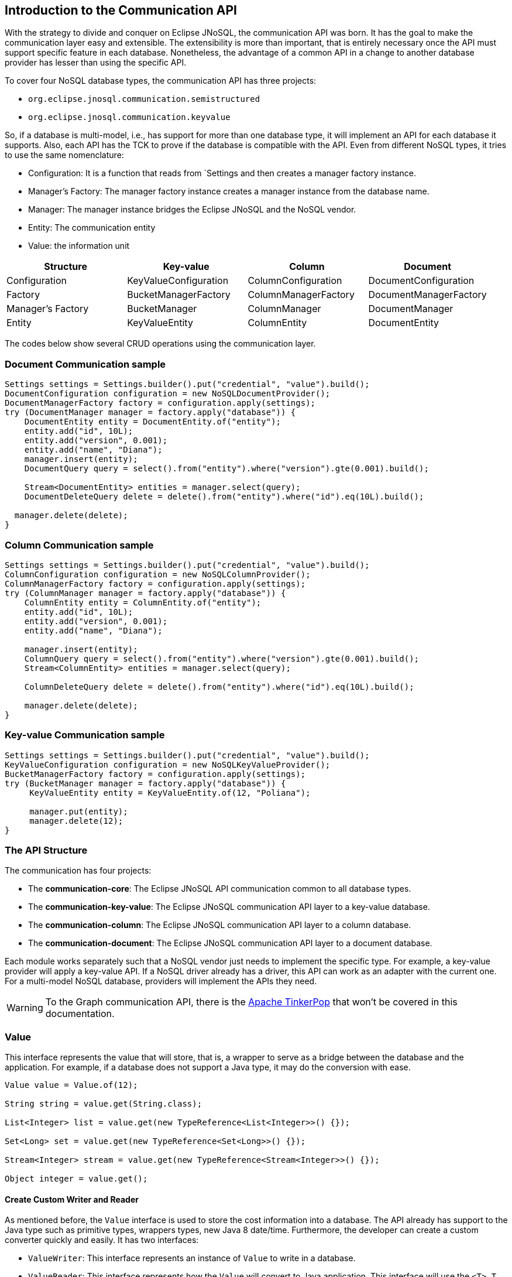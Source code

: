 == Introduction to the Communication API

With the strategy to divide and conquer on Eclipse JNoSQL, the communication API was born. It has the goal to make the communication layer easy and extensible. The extensibility is more than important, that is entirely necessary once the API must support specific feature in each database. Nonetheless, the advantage of a common API in a change to another database provider has lesser than using the specific API.

To cover four NoSQL database types, the communication API has three projects:

* `org.eclipse.jnosql.communication.semistructured`
* `org.eclipse.jnosql.communication.keyvalue`


So, if a database is multi-model, i.e., has support for more than one database type, it will implement an API for each database it supports. Also, each API has the TCK to prove if the database is compatible with the API. Even from different NoSQL types, it tries to use the same nomenclature:

* Configuration: It is a function that reads from `Settings and then creates a manager factory instance.
* Manager's Factory: The manager factory instance creates a manager instance from the database name.
* Manager: The manager instance bridges the Eclipse JNoSQL and the NoSQL vendor.
* Entity: The communication entity
* Value: the information unit

[cols="Communication API"]
|===
|Structure| Key-value|Column|Document

|Configuration
|KeyValueConfiguration
|ColumnConfiguration
|DocumentConfiguration

|Factory
|BucketManagerFactory
|ColumnManagerFactory
|DocumentManagerFactory

|Manager's Factory
|BucketManager
|ColumnManager
|DocumentManager

|Entity
|KeyValueEntity
|ColumnEntity
|DocumentEntity

|===

The codes below show several CRUD operations using the communication layer.

=== Document Communication sample

[source,java]
----
Settings settings = Settings.builder().put("credential", "value").build();
DocumentConfiguration configuration = new NoSQLDocumentProvider();
DocumentManagerFactory factory = configuration.apply(settings);
try (DocumentManager manager = factory.apply("database")) {
    DocumentEntity entity = DocumentEntity.of("entity");
    entity.add("id", 10L);
    entity.add("version", 0.001);
    entity.add("name", "Diana");
    manager.insert(entity);
    DocumentQuery query = select().from("entity").where("version").gte(0.001).build();

    Stream<DocumentEntity> entities = manager.select(query);
    DocumentDeleteQuery delete = delete().from("entity").where("id").eq(10L).build();

  manager.delete(delete);
}
----

=== Column Communication sample

[source,java]
----
Settings settings = Settings.builder().put("credential", "value").build();
ColumnConfiguration configuration = new NoSQLColumnProvider();
ColumnManagerFactory factory = configuration.apply(settings);
try (ColumnManager manager = factory.apply("database")) {
    ColumnEntity entity = ColumnEntity.of("entity");
    entity.add("id", 10L);
    entity.add("version", 0.001);
    entity.add("name", "Diana");

    manager.insert(entity);
    ColumnQuery query = select().from("entity").where("version").gte(0.001).build();
    Stream<ColumnEntity> entities = manager.select(query);

    ColumnDeleteQuery delete = delete().from("entity").where("id").eq(10L).build();

    manager.delete(delete);
}
----


=== Key-value Communication sample

[source,java]
----
Settings settings = Settings.builder().put("credential", "value").build();
KeyValueConfiguration configuration = new NoSQLKeyValueProvider();
BucketManagerFactory factory = configuration.apply(settings);
try (BucketManager manager = factory.apply("database")) {
     KeyValueEntity entity = KeyValueEntity.of(12, "Poliana");

     manager.put(entity);
     manager.delete(12);
}
----

=== The API Structure

The communication has four projects:

* The *communication-core*: The Eclipse JNoSQL API communication common to all database types.
* The *communication-key-value*: The Eclipse JNoSQL communication API layer to a  key-value database.
* The *communication-column*: The Eclipse JNoSQL communication API layer to a  column database.
* The *communication-document*: The Eclipse JNoSQL communication API layer to a document database.

Each module works separately such that a NoSQL vendor just needs to implement the specific type. For example, a key-value provider will apply a key-value API. If a NoSQL driver already has a driver, this API can work as an adapter with the current one. For a multi-model NoSQL database, providers will implement the APIs they need.

WARNING: To the Graph communication API, there is the link:http://tinkerpop.apache.org/[Apache TinkerPop] that won’t be covered in this documentation.

=== Value

This interface represents the value that will store, that is, a wrapper to serve as a bridge between the database and the application. For example, if a database does not support a Java type, it may do the conversion with ease.

[source,java]
----
Value value = Value.of(12);

String string = value.get(String.class);

List<Integer> list = value.get(new TypeReference<List<Integer>>() {});

Set<Long> set = value.get(new TypeReference<Set<Long>>() {});

Stream<Integer> stream = value.get(new TypeReference<Stream<Integer>>() {});

Object integer = value.get();
----

==== Create Custom Writer and Reader

As mentioned before, the `Value` interface is used to store the cost information into a database. The API already has support to the Java type such as primitive types, wrappers types, new Java 8 date/time. Furthermore, the developer can create a custom converter quickly and easily. It has two interfaces:


* `ValueWriter`: This interface represents an instance of `Value` to write in a database.
* `ValueReader`: This interface represents how the `Value` will convert to Java application. This interface will use the `<T> T get(Class<T> type)` and `<T> T get(TypeSupplier<T> typeSupplier)`.

Both class implementations load from the Java SE ServiceLoader resource. So for the Communication API to learn a new type, just register on ServiceLoader. Consider the following `Money` class:

[source,java]
----
import java.math.BigDecimal;
import java.util.Currency;
import java.util.Objects;

public class Money {

    private final Currency currency;

    private final BigDecimal value;

    private Money(Currency currency, BigDecimal value) {
        this.currency = currency;
        this.value = value;
    }

    public Currency getCurrency() {
        return currency;
    }

    public BigDecimal getValue() {
        return value;
    }

    @Override
    public boolean equals(Object o) {
        if (this == o) {
            return true;
        }
        if (o == null || getClass() != o.getClass()) {
            return false;
        }
        Money money = (Money) o;
        return Objects.equals(currency, money.currency) &&
                Objects.equals(value, money.value);
    }

    @Override
    public int hashCode() {
        return Objects.hash(currency, value);
    }

    @Override
    public String toString() {
        return currency.getCurrencyCode() + ' ' + value;
    }

    public static Money of(Currency currency, BigDecimal value) {
        return new Money(currency, value);
    }

    public static Money parse(String text) {
        String[] texts = text.split(" ");
        return new Money(Currency.getInstance(texts[0]),
                BigDecimal.valueOf(Double.valueOf(texts[1])));
    }
}
----

NOTE: Just to be more didactic, the book creates a simple money representation. As everyone knows, reinventing the wheel is not a good practice. In a production environment, the Java developer should use mature Money APIs such as link:https://github.com/JavaMoney[Moneta], the reference implementation of link:https://jcp.org/en/jsr/detail?id=354[JSR 354].

The first step is to create the converter to a custom type database, the `ValueWriter`.

[source,java]
----
import org.eclipse.jnosql.communication.ValueWriter;

public class MoneyValueWriter implements ValueWriter<Money, String> {

    @Override
    public boolean isCompatible(Class type) {
        return Money.class.equals(type);
    }

    @Override
    public String write(Money money) {
        return money.toString();
    }
}
----

With the `MoneyValueWriter` created and the `Money` type will save as String, then the next step is read information to Java application. As can be seen, a `ValueReader` implementation.

[source,java]
----
import org.eclipse.jnosql.communication.ValueReader;

public class MoneyValueReader implements ValueReader {

    @Override
    public boolean isCompatible(Class type) {
        return Money.class.equals(type);
    }

    @Override
    public <T> T read(Class<T> type, Object value) {
        return (T) Money.parse(value.toString());
    }
}
----

After both implementations have been completed, the last step is to register them into two files:

* `META-INF/services/org.eclipse.jnosql.communication.ValueReader`
* `META-INF/services/org.eclipse.jnosql.communication.ValueWriter`

Each file will have the qualifier of its respective implementation:

The file `org.eclipse.jnosql.communication.ValueReader` will contain:

[source,java]
----
my.company.MoneyValueReader
----

The file `org.eclipse.jnosql.communication.ValueWriter` will contain:

[source,java]
----
my.company.MoneyValueWriter
----

[source,java]
----
Value value = Value.of("BRL 10.0");

Money money = value.get(Money.class);

List<Money> moneys = value.get(new TypeReference<List<Money>>() {});

Set<Money> moneys = value.get(new TypeReference<Set<Money>>() {});;
----

=== Element Entity

The *Element Entity* is a small piece of a body, except for the key-value structure type, once this structure is simple. For example, in the column family structure, the entity has columns, the element entity with column has a tuple where the key is the name, and the value is the information as an implementation of `Value`.

* *Document*
* *Column*

==== Document

The `Document` is a small piece of a Document entity. Each document has a tuple where the key is the document name, and the value is the information itself as `Value`.

[source,java]
----
Document document = Document.of("name", "value");

Value value = document.value();

String name = document.name();
----

The document might have a nested document, that is, a sub-document.

[source,java]
----
Document subDocument = Document.of("subDocument", document);
----

The way to store information in sub-documents will also depend on the implementation of each database driver.

To access the information from `Document`, it has an alias method to `Value`. In other words, it does a conversion directly from `Document` _interface_.

[source,java]
----
Document age = Document.of("age", 29);

String ageString = age.get(String.class);

List<Integer> ages = age.get(new TypeReference<List<Integer>>() {});

Object ageObject = age.get();
----

==== Column

The Column is a small piece of the Column Family entity. Each column has a tuple where the name represents a key and the value itself as a `Value` implementation.

[source,java]
----
Column document = Column.of("name", "value");

Value value = document.value();

String name = document.name();
----

With this interface, we may have a column inside a column.

[source,java]
----
Column subColumn = Column.of("subColumn", column);
----

The way to store a sub-column will also depend on each driver's implementation as well as the information.

To access the information from `Column`, it has an alias method to `Value`. Thus, you can convert directly from a `Column` _interface_.

[source,java]
----
Column age = Column.of("age", 29);

String ageString = age.get(String.class);

List<Integer> ages = age.get(new TypeReference<List<Integer>>() {});

Object ageObject = age.get();
----

=== Entity

The Entity is the body of the information that goes to the database. Each database has an Entity:

* ColumnEntity
* DocumentEntity
* KeyValueEntity

==== ColumnEntity

The `ColumnEntity` is an entity to the Column Family database type. It is composed of one or more columns. As a result, the `Column` is a tuple of name and value.

[source,java]
----
ColumnEntity entity = ColumnEntity.of("entity");

entity.add("id", 10L);

entity.add("version", 0.001);

entity.add("name", "Diana");

entity.add("options", Arrays.asList(1, 2, 3));

List<Column> columns = entity.getColumns();

Optional<Column> id = entity.find("id");
----

==== DocumentEntity

The `DocumentEntity` is an entity to Document collection database type. It is composed of one or more documents. As a result, the `Document` is a tuple of name and value.

[source,java]
----
DocumentEntity entity = DocumentEntity.of("documentFamily");

String name = entity.name();

entity.add("id", 10L);

entity.add("version", 0.001);

entity.add("name", "Diana");

entity.add("options", Arrays.asList(1, 2, 3));

List<Document> documents = entity.documents();
Optional<Document> id = entity.find("id");
entity.remove("options");
----

==== KeyValueEntity

The `KeyValueEntity` is the simplest structure. It has a tuple and a key-value structure. As the previous entity, it has direct access to information using alias method to `Value`.

[source,java]
----
KeyValueEntity<String> entity = KeyValueEntity.of("key", Value.of(123));

KeyValueEntity<Integer> entity2 = KeyValueEntity.of(12, "Text");

String key = entity.key();

Value value = entity.vaalue();

Integer integer = entity.get(Integer.class);
----


=== Manager

The `Manager` is the class that pushes information to a database and retrieves it.


* *DocumentManager*
* *ColumnConfiguration*
* *BucketManager*

==== Document Manager

The `DocumentManager` is the class that manages the persistence on the synchronous way to document collection.

[source,java]
----
DocumentEntity entity = DocumentEntity.of("collection");

Document diana = Document.of("name", "Diana");

entity.add(diana);

List<DocumentEntity> entities = Collections.singletonList(entity);

DocumentManager manager = // instance;

// Insert operations
manager.insert(entity);

manager.insert(entity, Duration.ofHours(2L)); // inserts with two hours of TTL

manager.insert(entities, Duration.ofHours(2L)); // inserts with two hours of TTL

// Update operations
manager.update(entity);

manager.update(entities);
----

===== Search information

The Document Communication API supports retrieving information from a `DocumentQuery` instance.

By default, there are two ways to create a `DocumentQuery` instance that are available as a static method in the same class:

1. **The select methods** follow the fluent-API principle; thus, it is a safe way to create a query using a DSL code. Therefore, each action will only show the reliability option as a menu.
2. **The builder methods** follow the builder pattern; it is not more intelligent and safer than the previous one. However, it allows for running more complex queries and combinations.

Both methods should guarantee the validity and consistency`DocumentQuery` instance.

In the next step, there are a couple of query creation samples using both select and builder methods.

* Select all fields from the document collection Person.

Using the select method:
[source,java]
----
DocumentQuery query = DocumentQuery.select().from("Person").build();
//static imports
DocumentQuery query = select().from("Person").build();
----

Using the builder method:

[source,java]
----
DocumentQuery query = DocumentQuery.builder().from("Person").build();
//static imports
DocumentQuery query = builder().from("Person").build();
----

* Select all fields where the "name" equals "Ada Lovelace" from the document collection Person.

Using the select method:
[source,java]
----
 DocumentQuery query = DocumentQuery.select()
                .from("Person").where("name").eq("Ada Lovelace")
                .build();
//static imports
 DocumentQuery query = select()
                .from("Person").where("name").eq("Ada Lovelace")
                .build();
----

Using the builder method:

[source,java]
----
DocumentQuery query = DocumentQuery.builder()
                .from("Person").where(DocumentCondition.eq("name", "Ada Lovelace"))
                .build();
//static imports
DocumentQuery query = builder().from("Person")
                               .where(eq("name", "Ada Lovelace"))
                               .build();
----

* Select the field name where the "name" equals "Ada Lovelace" from the document collection Person.

Using the select method:
[source,java]
----
DocumentQuery query = DocumentQuery.select("name")
                .from("Person").where("name").eq("Ada Lovelace")
                .build();
//static imports
DocumentQuery query = select("name")
              .from("Person")
              .where("name").eq("Ada Lovelace")
              .build();
----
Using the builder method:
[source,java]
----
DocumentQuery query = DocumentQuery.builder("name")
              .from("Person").where(DocumentCondition.eq("name", "Ada Lovelace"))
              .build();
//static imports

DocumentQuery query = builder("name")
              .from("Person").where(eq("name", "Ada Lovelace"))
              .build();
----

* Select the fields name and age where the "name" is "Ada Lovelace" and the "age" is greater than twenty from the document collection Person.

Using the select method:
[source,java]
----
DocumentQuery query = DocumentQuery.select("name", "age")
              .from("Person")
              .where("name").eq("Ada Lovelace")
              .and("age").gt(20)
              .build();
//static imports
DocumentQuery query = select("name", "age")
              .from("Person")
              .where("name").eq("Ada Lovelace")
              .and("age").gt(20)
              .build();
----
Using the builder method:
[source,java]
----
DocumentQuery query = DocumentQuery.builder("name", "age")
             .from("Person")
             .where(DocumentCondition.and(DocumentCondition.eq("name", "Ada Lovelace"),
             DocumentCondition.gt("age", 20)))
             .build();

//static imports

DocumentQuery query = builder("name", "age")
             .from("Person")
             .where(and(eq("name", "Ada Lovelace"),
             gt("age", 20)))
             .build();
----
* Select the fields name and age where the "name" is "Ada Lovelace" or the "age" is greater than twenty from the document collection Person.

Using the select method:
[source,java]
----
DocumentQuery query = DocumentQuery.select("name", "age")
              .from("Person")
              .where("name").eq("Ada Lovelace")
              .or("age").gt(20)
              .build();
//static imports
DocumentQuery query = select("name", "age")
              .from("Person")
              .where("name").eq("Ada Lovelace")
              .or("age").gt(20)
              .build();
----
Using the builder method:
[source,java]
----
DocumentQuery query = DocumentQuery.builder("name", "age")
             .from("Person")
             .where(DocumentCondition.or(DocumentCondition.eq("name", "Ada Lovelace"),
             DocumentCondition.gt("age", 20)))
             .build();

//static imports

DocumentQuery query = builder("name", "age")
             .from("Person")
             .where(or(eq("name", "Ada Lovelace"),
             gt("age", 20)))
             .build();
----

* Select the fields name and age where the "name" is "Ada Lovelace" or the "age" is greater than twenty; skip the first element, and the max return is two from the document collection Person.

Using the select method:
[source,java]
----
DocumentQuery query = DocumentQuery.select("name", "age")
              .from("Person")
              .where("name").eq("Ada Lovelace")
              .or("age").gt(20)
              .skip(1)
              .limit(2)
              .build();
//static imports
DocumentQuery query = select("name", "age")
              .from("Person")
              .where("name").eq("Ada Lovelace")
              .or("age").gt(20)
              .skip(1)
              .limit(2)
              .build();
----
Using the builder method:
[source,java]
----
DocumentQuery query = DocumentQuery.builder("name", "age")
              .from("Person")
              .where(DocumentCondition.or(DocumentCondition.eq("name", "Ada Lovelace"),
                        DocumentCondition.gt("age", 20)))
              .skip(1).limit(2)
              .build();

//static imports

DocumentQuery query = builder("name", "age")
                .from("Person")
                .where(or(eq("name", "Ada Lovelace"),
                        gt("age", 20)))
                .skip(1).limit(2)
                .build();
----

* Select the fields name and age where the "name" is "Ada Lovelace" or the "age" is greater than twenty; skip the first element, and the max return is two sorts ascending by name and descending by age from the document collection Person.

Using the select method:
[source,java]
----
DocumentQuery query = DocumentQuery.select("name", "age")
            .from("Person")
            .where("name").eq("Ada Lovelace")
            .or("age").gt(20)
            .orderBy("name").asc()
            .orderBy("desc").desc()
            .build();

//static imports

DocumentQuery query = select("name", "age")
            .from("Person")
            .where("name").eq("Ada Lovelace")
            .or("age").gt(20)
            .orderBy("name").asc()
            .orderBy("desc").desc()
            .build();
----
Using the builder method:
[source,java]
----
 DocumentQuery query = DocumentQuery.builder("name", "age")
         .from("Person")
         .where(DocumentCondition.or(DocumentCondition.eq("name", "Ada Lovelace"),
                DocumentCondition.gt("age", 20)))
         .sort(Sort.asc("name"), Sort.desc("age"))
         .build();

//static imports

DocumentQuery query = builder("name", "age")
         .from("Person")
         .where(or(eq("name", "Ada Lovelace"),
                gt("age", 20)))
         .sort(asc("name"), desc("age"))
         .build();
----

===== Removing information

Similar to `DocumentQuery`, there is a class to remove information from the document database type: A `DocumentDeleteQuery` type.

It is more efficient than `DocumentQuery` because there is no pagination and sort feature as this information is unnecessary to remove information from database.

It follows the same principle of the query where it has the build and select methods.

[source,java]
----
DocumentManager manager = // instance;
DocumentDeleteQuery query = DocumentQueryBuilder.delete().from("collection")
                                                .where("age").gt(10).build();
manager.delete(query);
//using builder
DocumentDeleteQuery query = DocumentQueryBuilder.builder().from("collection")
                                                .where(DocumentCondition.gt("age", 10).build();
----

The `DocumentCondition` has support for both `DocumentQuery` and `DocumentDeleteQuery` on fluent and builder patterns.

The main difference is that you'll combine all the options manually on the builder instead of being transparent as the fluent way does.

Thus, it is worth checking the DocumentCondition to see all the filter options.

==== Column Manager

The `ColumnManager` is the class that manages the persistence on the synchronous way to a Column Family database.

[source,java]
----
ColumnEntity entity = ColumnEntity.of("entity");

Column diana = Column.of("name", "Diana");

entity.add(diana);
----

[source,java]
----
List<ColumnEntity> entities = Collections.singletonList(entity);
ColumnManager manager = // instance;

// Insert operations
manager.insert(entity);

manager.insert(entity, Duration.ofHours(2L)); // inserts with two hours of TTL

manager.insert(entities, Duration.ofHours(2L)); // inserts with two hours of TTL

// Update operations
manager.update(entity);

manager.update(entities);
----

The Column Communication API supports retrieving information from a `ColumnQuery` instance.

By default, there are two ways to create a `ColumnQuery` instance that are available as a static method in the same class:

1. **The select methods** follow the fluent-API principle; thus, it is a safe way to create a query using a DSL code. Therefore, each action will only show the reliability option as a menu.
2. **The builder methods** follow the builder pattern; it is not more intelligent and safer than the previous one. However, it allows for running more complex queries and combinations.

Both methods should guarantee the validity and consistency`ColumnQuery` instance.

In the next step, there are a couple of query creation samples using both select and builder methods.

* Select all fields from the column family Person.

Using the select method:
[source,java]
----
ColumnQuery query = ColumnQuery.select().from("Person").build();
//static imports
ColumnQuery query = select().from("Person").build();
----
Using the builder method:
[source,java]
----
ColumnQuery query = ColumnQuery.builder().from("Person").build();
//static imports
ColumnQuery query = builder().from("Person").build();
----

* Select all fields where the "name" equals "Ada Lovelace" from the column family Person.

Using the select method:
[source,java]
----
ColumnQuery query = ColumnQuery.select()
            .from("Person").where("name").eq("Ada Lovelace")
            .build();
//static imports
ColumnQuery query = select()
            .from("Person").where("name").eq("Ada Lovelace")
            .build();
----
Using the builder method:
[source,java]
----
ColumnQuery query = ColumnQuery.builder()
            .from("Person").where(ColumnCondition.eq("name", "Ada Lovelace"))
            .build();
//static imports
ColumnQuery query = builder().from("Person")
            .where(eq("name", "Ada Lovelace"))
            .build();
----

* Select the field name where the "name" equals "Ada Lovelace" from the column family Person.

Using the select method:
[source,java]
----
ColumnQuery query = ColumnQuery.select("name")
            .from("Person").where("name").eq("Ada Lovelace")
            .build();
//static imports
ColumnQuery query = select("name")
            .from("Person")
            .where("name").eq("Ada Lovelace")
            .build();
----
Using the builder method:
[source,java]
----
ColumnQuery query = ColumnQuery.builder("name")
            .from("Person").where(ColumnCondition.eq("name", "Ada Lovelace"))
            .build();
//static imports

ColumnQuery query = builder("name")
            .from("Person").where(eq("name", "Ada Lovelace"))
            .build();
----

* Select the fields name and age where the "name" is "Ada Lovelace" and the "age" is greater than twenty from the column family Person.

Using the select method:
[source,java]
----
ColumnQuery query = ColumnQuery.select("name", "age")
            .from("Person")
            .where("name").eq("Ada Lovelace")
            .and("age").gt(20)
            .build();
//static imports
ColumnQuery query = select("name", "age")
            .from("Person")
            .where("name").eq("Ada Lovelace")
            .and("age").gt(20)
            .build();
----
Using the builder method:
[source,java]
----
ColumnQuery query = ColumnQuery.builder("name", "age")
            .from("Person")
            .where(ColumnCondition.and(ColumnCondition.eq("name", "Ada Lovelace"),
             DocumentCondition.gt("age", 20)))
             .build();

//static imports

ColumnQuery query = builder("name", "age")
            .from("Person")
            .where(and(eq("name", "Ada Lovelace"),
             gt("age", 20)))
            .build();
----
* Select the fields name and age where the "name" is "Ada Lovelace" or the "age" is greater than twenty from the column family Person.

Using the select method:
[source,java]
----
ColumnQuery query = ColumnQuery.select("name", "age")
            .from("Person")
            .where("name").eq("Ada Lovelace")
            .or("age").gt(20)
            .build();
//static imports
ColumnQuery query = select("name", "age")
            .from("Person")
            .where("name").eq("Ada Lovelace")
            .or("age").gt(20)
            .build();
----
Using the builder method:
[source,java]
----
ColumnQuery query = ColumnQuery.builder("name", "age")
            .from("Person")
            .where(ColumnCondition.or(ColumnCondition.eq("name", "Ada Lovelace"),
             ColumnCondition.gt("age", 20)))
            .build();

//static imports

ColumnQuery query = builder("name", "age")
            .from("Person")
            .where(or(eq("name", "Ada Lovelace"),
             gt("age", 20)))
            .build();
----

* Select the fields name and age where the "name" is "Ada Lovelace" or the "age" is greater than twenty; skip the first element, and the max return is two from the column family Person.

Using the select method:
[source,java]
----
ColumnQuery query = ColumnQuery.select("name", "age")
            .from("Person")
            .where("name").eq("Ada Lovelace")
            .or("age").gt(20)
            .skip(1)
            .limit(2)
            .build();
//static imports
ColumnQuery query = select("name", "age")
            .from("Person")
            .where("name").eq("Ada Lovelace")
            .or("age").gt(20)
            .skip(1)
            .limit(2)
            .build();
----
Using the builder method:
[source,java]
----
ColumnQuery query = ColumnQuery.builder("name", "age")
            .from("Person")
            .where(ColumnCondition.or(ColumnCondition.eq("name", "Ada Lovelace"),
                        ColumnCondition.gt("age", 20)))
            .skip(1).limit(2)
            .build();

//static imports

ColumnQuery query = builder("name", "age")
                .from("Person")
                .where(or(eq("name", "Ada Lovelace"),
                        gt("age", 20)))
                .skip(1).limit(2)
                .build();
----

* Select the fields name and age where the "name" is "Ada Lovelace" or the "age" is greater than twenty; skip the first element, and the max return is two sorts ascending by name and descending by age from the column family Person.

Using the select method:
[source,java]
----
ColumnQuery query = ColumnQuery.select("name", "age")
            .from("Person")
            .where("name").eq("Ada Lovelace")
            .or("age").gt(20)
            .orderBy("name").asc()
            .orderBy("desc").desc()
            .build();

----
Using the builder method:
[source,java]
----
 ColumnQuery query = ColumnQuery.builder("name", "age")
         .from("Person")
         .where(DocumentCondition.or(DocumentCondition.eq("name", "Ada Lovelace"),
                DocumentCondition.gt("age", 20)))
         .sort(Sort.asc("name"), Sort.desc("age"))
         .build();

//static imports

ColumnQuery query = builder("name", "age")
         .from("Person")
         .where(or(eq("name", "Ada Lovelace"),
                gt("age", 20)))
         .sort(asc("name"), desc("age"))
         .build();

----

===== Removing information

Similar to `ColumnQuery`, there is a class to remove information from the document database type: A `ColumnDeleteQuery` type.

It is more efficient than `ColumnQuery` because there is no pagination and sort feature as this information is unnecessary to remove information from database.

It follows the same principle of the query where it has the build and select methods.

[source,java]
----
ColumnManager manager = // instance;
ColumnDeleteQuery query = ColumnDeleteQuery.delete().from("collection")
                                                .where("age").gt(10).build();
manager.delete(query);
//using builder
ColumnDeleteQuery query = ColumnDeleteQuery.builder().from("collection")
                                                .where(DocumentCondition.gt("age", 10).build();
----

The `ColumnCondition` has support for both `ColumnQuery` and `ColumnDeleteQuery` on fluent and builder patterns.

The main difference is that you'll combine all the options manually on the builder instead of being transparent as the fluent way does.

Thus, it is worth checking the ColumnCondition to see all the filter options.

==== BucketManager

The `BucketManager` is the class which saves the `KeyValueEntity` in a synchronous way in Key-Value database.

[source,java]
----
BucketManager bucketManager = //instance;
KeyValueEntity<String> entity = KeyValueEntity.of("key", 1201);

Set<KeyValueEntity<String>> entities = Collections.singleton(entity);

bucketManager.put("key", "value");

bucketManager.put(entity);

bucketManager.put(entities);

bucketManager.put(entities, Duration.ofHours(2)); // inserts with two hours TTL

bucketManager.put(entity, Duration.ofHours(2)); // inserts with two hours TTL
----

===== Remove and Retrieve information

With a simple structure, the bucket needs a key to both retrieve and delete information from the database.

[source,java]
----
Optional<Value> value = bucketManager.get("key");

Iterable<Value> values = bucketManager.get(Collections.singletonList("key"));

bucketManager.remove("key");

bucketManager.remove(Collections.singletonList("key"));
----

=== Factory

The factory class creates the *Managers*.

* *BucketManagerFactory*: The factory classes have the responsibility to create the `BucketManager`.
* *ColumnManagerFactory*: The factory classes have the duty to create the Column manager.
* *DocumentManagerFactory*: The factory classes have the duty to create the document collection manager.

=== Configuration

The configuration classes create a Manager Factory. This class has all the configuration to build the database connection.

There are a large number of diversity configuration flavors such as P2P, master/slave, thrift communication, HTTP, etc. The implementation may be different, however, but they have a method to return a Manager Factory. It is recommended that all database driver providers have a properties file to read this startup information.

==== Settings

The `Settings` interface represents the settings used in a configuration. It extends looks like a `Map<String, Object>`; for this reason, gives a key that can set any value as configuration.

[source,java]
----
Settings settings = Settings.builder()
    .put("key", "value")
    .build();
Map<String, Object> map = //instance;

Settings settings = Settings.of(map);
----

==== Document Configuration

For the Document collection configuration, `DocumentConfiguration` configures and creates `DocumentManagerFactory`.

[source,java]
----
Settings settings = Settings.builder()
    .put("key", "value")
    .build();
DocumentConfiguration configuration = //instance;
DocumentManagerFactory managerFactory = configuration.apply(settings);
----

==== Column Configuration

For the Column Family configuration, `ColumnConfiguration` creates and configures `ColumnManagerFactory`.

[source,java]
----
Settings settings = Settings.builder()
    .put("key", "value")
    .build();
ColumnConfiguration configuration = //instance;
ColumnManagerFactory managerFactory = configuration.apply(settings);
----

==== Key Value Configuration

For the key-value configuration, there is `KeyValueConfiguration` to `BucketManagerFactory`.

[source,java]
----
Settings settings = Settings.builder()
    .put("key", "value")
    .build();
KeyValueConfiguration configuration = //instance;
BucketManagerFactory managerFactory = configuration.apply(settings);
----


==== Querying by Text with the Communication API

The Communication API allows queries to be text. These queries are converted to an operation that already exists in the Manager interface from the `query` method. An `UnsupportedOperationException` is thrown if a NoSQL database doesn't have support for that procedure.

Queries follow these rules:

* All instructions end with a like break `\n`
* It is case-sensitive
* All keywords must be in lowercase
* The goal is to look like SQL, however simpler
* Even if a query has valid sintax a specific implementation may not support an operation. For example, a Column family database may not support queries in a different field that is not the ID field.

===== Key-Value Database Types

Key-Value databases support three operations: `get`, `del` and `put`.

====== `get`

Use the `get` statement to retrie data related to a key

[source,sql]
----
get_statement ::=  get ID (',' ID)*

//examples
get "Apollo" //to return an element where the id is 'Apollo'
get "Diana" "Artemis" //to return a list of values from the keys
----
====== `del`

Use the `del` statement to delete one or more entities

[source,sql]
----
del_statement ::=  del ID (',' ID)*

//examples
del "Apollo"
del "Diana" "Artemis"
----

====== `put`

Use the `put` statement to either insert or override values

[source,sql]
----
put_statement ::=  put {KEY, VALUE [, TTL]}

//examples
put {"Diana" , "The goddess of hunt"} //adds key 'diana' and value 'The goddess of hunt'
put {"Diana" , "The goddess of hunt", 10 second} //also defines a TTL of 10 seconds
----

===== Column-Family and Document Database Types

The queries have syntax similar to SQL queries. But keep in mind that it has a limitation: joins are not supported.

They have four operations: `insert`, `update`, `delete`, and `select`.

====== `insert`

Use the `insert` statement to store data for an entity

[source,sql]
----
insert_statement ::=  insert ENTITY_NAME (NAME = VALUE, (`,` NAME = VALUE) *) || JSON [ TTL ]

//examples
insert Deity (name = "Diana", age = 10)
insert Deity (name = "Diana", age = 10, powers = {"sun", "moon"})
insert Deity (name = "Diana", age = 10, powers = {"sun", "moon"}) 1 day
insert Deity {"name": "Diana", "age": 10, "powers": ["hunt", "moon"]}
insert Deity {"name": "Diana", "age": 10, "powers": ["hunt", "moon"]} 1 day

----

====== `update`

Use the `update` statement to update the values of an entity

[source,sql]
----
update_statement ::= update ENTITY_NAME (NAME = VALUE, (`,` NAME = VALUE) *) || JSON

 //examples
update Deity (name = "Diana", age = 10)
update Deity (name = "Diana", age = 10, power = {"hunt", "moon"})
update Deity {"name": "Diana", "age": 10, "power": ["hunt", "moon"]}
----

====== `delete`

Use the `delete` statement to remove fields or entities

[source,sql]
----
delete_statement ::=  delete [ simple_selection ( ',' simple_selection ) ]
                      from ENTITY_NAME
                      [ where WHERE_CLAUSE ]
//examples
delete from Deity
delete power, age from Deity where name = "Diana"
----

====== `select`

The `select` statement reads one or more fields for one or more entities. It returns a result-set of the entities matching the request, where each entity contains the fields corresponding to the query.

[source,sql]
----
select_statement ::=  select ( SELECT_CLAUSE | '*' )
                      from ENTITY_NAME
                      [ where WHERE_CLAUSE ]
                      [ skip (INTEGER) ]
                      [ limit (INTEGER) ]
                      [ order by ORDERING_CLAUSE ]
//examples
select * from Deity
select name, age, adress.age from Deity order by name desc age desc
select * from Deity where birthday between "01-09-1988" and "01-09-1988" and salary = 12
select name, age, adress.age from Deity skip 20 limit 10 order by name desc age desc
----

===== `where`

The `where` keyword specifies a filter (`WHERE_CLAUSE`) to the query. A filter is composed of boolean statements called `conditions` that are combined using `and` or `or` operators.

[source,sql]
----
WHERE_CLAUSE ::= CONDITION ([and | or] CONDITION)*
----

===== Conditions

Conditions are boolean statements that operate on data being queried. They are composed of three elements:

1. *Name*: the data source, or target, to apply the operator
2. *Operator*, defines comparing process between the name and the value.
3. *Value*, that data that receives the operation.

===== Operators

The Operators are:


[cols=2, options=header]
.Operators in a query
|===
| *Operator* | *Description*
| *=*         | Equal to
| *>*         | Greater than
| *<*         | Less than
| *>=*        | Greater than or equal to
| *<=*        | Less than or equal to
| *BETWEEN*   | TRUE if the operand is within the range of comparisons
| *NOT*       | Displays a record if the condition(s) is NOT TRUE
| *AND*       | TRUE if all the conditions separated by AND is TRUE
| *OR*        | TRUE if any of the conditions separated by OR is TRUE
| *LIKE*      |TRUE if the operand matches a pattern
| *IN*        |TRUE if the operand is equal to one of a list of expressions
|===


===== The Value

The value is the last element in a condition, and it defines what'll go to be used, with an operator, in a field target.

There are six types:

* Number is a mathematical object used to count, measure and also label, where if it is a decimal, will become **double**, otherwise, **long**. E.g.: `age = 20`, `salary = 12.12`
* String: one or more characters among either two double quotes, `"`,  or single quotes, `'`. E.g.: `name = "Ada Lovelace"`, `name = 'Ada Lovelace'`
* Convert: convert is a function where given the first value parameter as number or string, it will convert to the class type of the second one. E.g.: `birthday = convert("03-01-1988", java.time.LocalDate)`
* Parameter: the parameter is a dynamic value, which means it does not define the query; it'll replace in the execution time. The parameter is at `@` followed by a name. E.g.: `age = @age`
* Array: A sequence of elements that can be either number or string that is between braces `{  }`. E.g.: `power = {"Sun", "hunt"}`
* JSON: JavaScript Object Notation is a lightweight data-interchange format. E.g.: `siblings = {"apollo": "brother", "zeus": "father"}`



===== `skip`

The `skip` option in a `select` statement defines where the query results should start.

===== `limit`

The `limit` option in a `select` statement limits the number of rows returned by a query.

===== `order by`

The `order by` option allows defining the order of the returned results. It takes as argument (ORDERING_CLAUSE) a list of column names along with the ordering for the column (`asc` for ascendant, which is the default, and `desc` for the descendant).

[source,sql]
----
ORDERING_CLAUSE ::= NAME [asc | desc] ( NAME [asc | desc])*
----

===== TTL

Both the *INSERT* and *PUT* commands support setting a time for data in an entity to expire. It defines the time to live of an object that is composed of the integer value and then the unit that might be `day`, `hour`, `minute`, `second`, `millisecond`, `nanosecond`. E.g.: `ttl 10 second`

===== `PreparedStatement`

To dynamically run a query, use the `prepare` method in the manager for instance. It will return a `PreparedStatement` interface. To define a parameter to key-value, document, and column query, use the "@" in front of the name.

[source,java]
----
PreparedStatement preparedStatement = documentManager
        .prepare("select * from Person where name = @name");

preparedStatement.bind("name", "Ada");

Stream<DocumentEntity> adas = preparedStatement.result();

----

WARNING: For more information on Apache TinkerPop and the Gremlin API, please visit this https://tinkerpop.apache.org/gremlin.html[website].
